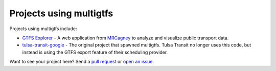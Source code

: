 Projects using multigtfs
========================

Projects using multigtfs include:

* `GTFS Explorer`_ - A web application from `MRCagney`_ to analyze and
  visualize public transport data.
* `tulsa-transit-google`_ - The original project that spawned multigtfs.
  Tulsa Transit no longer uses this code, but instead is using the GTFS export
  feature of their scheduling provider.

Want to see your project here?  Send a `pull request`_ or `open an issue`_.

.. _`GTFS Explorer`: https://gtfs-explorer.mrcagney.works
.. _`MRCagney`: http://mrcagney.com
.. _`tulsa-transit-google`: https://github.com/tulsawebdevs/tulsa-transit-google
.. _`pull request`: contributors.html
.. _`open an issue`: https://github.com/tulsawebdevs/django-multi-gtfs/issues?state=open

